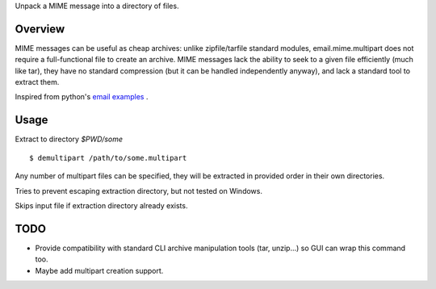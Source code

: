 Unpack a MIME message into a directory of files.

Overview
========

MIME messages can be useful as cheap archives: unlike zipfile/tarfile standard
modules, email.mime.multipart does not require a full-functional file to
create an archive. MIME messages lack the ability to seek to a given file
efficiently (much like tar), they have no standard compression (but it can be
handled independently anyway), and lack a standard tool to extract them.

Inspired from python's `email examples`_ .

Usage
=====

Extract to directory `$PWD/some` ::

  $ demultipart /path/to/some.multipart

Any number of multipart files can be specified, they will be extracted in
provided order in their own directories.

Tries to prevent escaping extraction directory, but not tested on Windows.

Skips input file if extraction directory already exists.

TODO
====

- Provide compatibility with standard CLI archive manipulation tools (tar,
  unzip...) so GUI can wrap this command too.

- Maybe add multipart creation support.

.. _email examples: http://docs.python.org/2/library/email-examples.html
